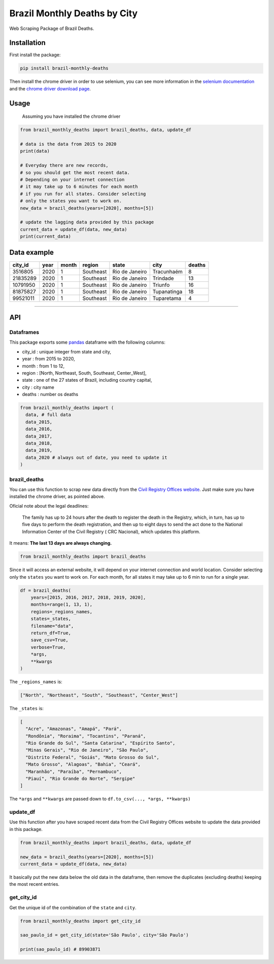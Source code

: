 Brazil Monthly Deaths by City
=============================

Web Scraping Package of Brazil Deaths.

|Codecov Coverage| |Build Status| |Pypi| |contributions welcome|


Installation
------------

First install the package:

.. code:: bash

    pip install brazil-monthly-deaths

Then install the chrome driver in order to use selenium, you can see
more information in the `selenium
documentation <https://selenium-python.readthedocs.io/installation.html#drivers>`__
and the `chrome driver download
page <https://sites.google.com/a/chromium.org/chromedriver/downloads>`__.


Usage
-----

    Assuming you have installed the chrome driver

.. code:: python

    from brazil_monthly_deaths import brazil_deaths, data, update_df

    # data is the data from 2015 to 2020
    print(data)

    # Everyday there are new records,
    # so you should get the most recent data.
    # Depending on your internet connection
    # it may take up to 6 minutes for each month
    # if you run for all states. Consider selecting
    # only the states you want to work on.
    new_data = brazil_deaths(years=[2020], months=[5])

    # update the lagging data provided by this package
    current_data = update_df(data, new_data)
    print(current_data)


Data example
------------

+------------+--------+---------+-------------+------------------+---------------+----------+
| city\_id   | year   | month   | region      | state            | city          | deaths   |
+============+========+=========+=============+==================+===============+==========+
| 3516805    | 2020   | 1       | Southeast   | Rio de Janeiro   | Tracunhaém    | 8        |
+------------+--------+---------+-------------+------------------+---------------+----------+
| 21835289   | 2020   | 1       | Southeast   | Rio de Janeiro   | Trindade      | 13       |
+------------+--------+---------+-------------+------------------+---------------+----------+
| 10791950   | 2020   | 1       | Southeast   | Rio de Janeiro   | Triunfo       | 16       |
+------------+--------+---------+-------------+------------------+---------------+----------+
| 81875827   | 2020   | 1       | Southeast   | Rio de Janeiro   | Tupanatinga   | 18       |
+------------+--------+---------+-------------+------------------+---------------+----------+
| 99521011   | 2020   | 1       | Southeast   | Rio de Janeiro   | Tuparetama    | 4        |
+------------+--------+---------+-------------+------------------+---------------+----------+

--------------


API
---


Dataframes
~~~~~~~~~~

This package exports some
`pandas <https://github.com/pandas-dev/pandas>`__ dataframe with the
following columns:

-  city\_id : unique integer from state and city,
-  year : from 2015 to 2020,
-  month : from 1 to 12,
-  region : [North, Northeast, South, Southeast, Center\_West],
-  state : one of the 27 states of Brazil, including country capital,
-  city : city name
-  deaths : number os deaths

.. code:: python

    from brazil_monthly_deaths import (
      data, # full data
      data_2015,
      data_2016,
      data_2017,
      data_2018,
      data_2019,
      data_2020 # always out of date, you need to update it
    )


brazil\_deaths
~~~~~~~~~~~~~~

You can use this function to scrap new data directly from the `Civil
Registry Offices
website <https://transparencia.registrocivil.org.br/registros>`__. Just
make sure you have installed the chrome driver, as pointed above.

Oficial note about the legal deadlines:

    The family has up to 24 hours after the death to register the death
    in the Registry, which, in turn, has up to five days to perform the
    death registration, and then up to eight days to send the act done
    to the National Information Center of the Civil Registry ( CRC
    Nacional), which updates this platform.

It means: **The last 13 days are always changing.**

.. code:: python

    from brazil_monthly_deaths import brazil_deaths

Since it will access an external website, it will depend on your
internet connection and world location. Consider selecting only the
``states`` you want to work on. For each month, for all states it may
take up to 6 min to run for a single year.

.. code:: python

    df = brazil_deaths(
        years=[2015, 2016, 2017, 2018, 2019, 2020],
        months=range(1, 13, 1),
        regions=_regions_names,
        states=_states,
        filename="data",
        return_df=True,
        save_csv=True,
        verbose=True,
        *args,
        **kwargs
    )  

The ``_regions_names`` is:

.. code:: python

    ["North", "Northeast", "South", "Southeast", "Center_West"]

The ``_states`` is:

.. code:: python

    [
      "Acre", "Amazonas", "Amapá", "Pará", 
      "Rondônia", "Roraima", "Tocantins", "Paraná",
      "Rio Grande do Sul", "Santa Catarina", "Espírito Santo",
      "Minas Gerais", "Rio de Janeiro", "São Paulo",
      "Distrito Federal", "Goiás", "Mato Grosso do Sul",
      "Mato Grosso", "Alagoas", "Bahia", "Ceará",
      "Maranhão", "Paraíba", "Pernambuco",
      "Piauí", "Rio Grande do Norte", "Sergipe"
    ]

The ``*args`` and ``**kwargs`` are passed down to
``df.to_csv(..., *args, **kwargs)``


update\_df
~~~~~~~~~~

Use this function after you have scraped recent data from the Civil
Registry Offices website to update the data provided in this package.

.. code:: python

    from brazil_monthly_deaths import brazil_deaths, data, update_df

    new_data = brazil_deaths(years=[2020], months=[5])
    current_data = update_df(data, new_data)

It basically put the new data below the old data in the dataframe, then
remove the duplicates (excluding deaths) keeping the most recent
entries.


get\_city\_id
~~~~~~~~~~~~~

Get the unique id of the combination of the ``state`` and ``city``.

.. code:: python

    from brazil_monthly_deaths import get_city_id

    sao_paulo_id = get_city_id(state='São Paulo', city='São Paulo')

    print(sao_paulo_id) # 89903871

.. |Codecov Coverage| image:: https://img.shields.io/codecov/c/github/pedrobern/brazil-monthly-deaths-by-city/master.svg?style=flat-square
   :target: https://codecov.io/gh/pedrobern/brazil-monthly-deaths-by-city/
.. |Build Status| image:: https://travis-ci.com/pedrobern/brazil-monthly-deaths-by-city.svg?branch=master
   :target: https://travis-ci.com/pedrobern/brazil-monthly-deaths-by-city
.. |Pypi| image:: https://img.shields.io/pypi/v/brazil-monthly-deaths.svg
   :target: https://pypi.org/project/brazil-monthly-deaths/
.. |contributions welcome| image:: https://img.shields.io/badge/contributions-welcome-brightgreen.svg?style=flat
   :target: https://github.com/pedrobern/brazil-monthly-deaths-by-city/blob/master/CONTRIBUTING.md
